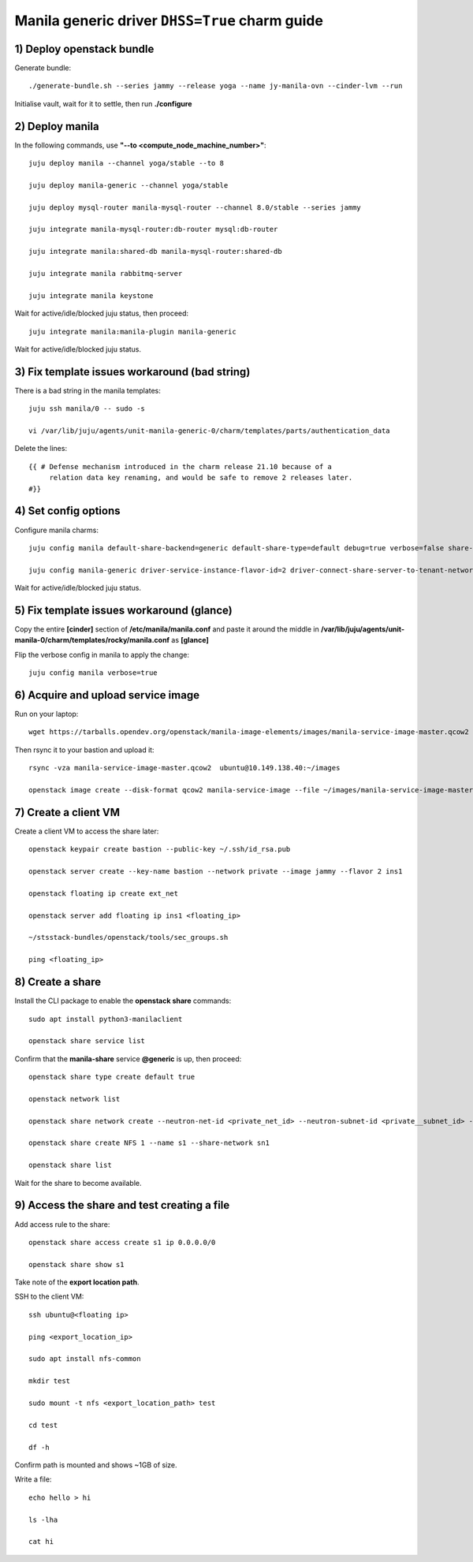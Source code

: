 ===============================================
Manila generic driver ``DHSS=True`` charm guide
===============================================

1) Deploy openstack bundle
==========================

Generate bundle::

  ./generate-bundle.sh --series jammy --release yoga --name jy-manila-ovn --cinder-lvm --run

Initialise vault, wait for it to settle, then run **./configure**

2) Deploy manila
================

In the following commands, use **"--to <compute_node_machine_number>"**::

  juju deploy manila --channel yoga/stable --to 8

  juju deploy manila-generic --channel yoga/stable

  juju deploy mysql-router manila-mysql-router --channel 8.0/stable --series jammy

  juju integrate manila-mysql-router:db-router mysql:db-router

  juju integrate manila:shared-db manila-mysql-router:shared-db

  juju integrate manila rabbitmq-server

  juju integrate manila keystone

Wait for active/idle/blocked juju status, then proceed::

  juju integrate manila:manila-plugin manila-generic

Wait for active/idle/blocked juju status.

3) Fix template issues workaround (bad string)
==============================================

There is a bad string in the manila templates::

  juju ssh manila/0 -- sudo -s

  vi /var/lib/juju/agents/unit-manila-generic-0/charm/templates/parts/authentication_data

Delete the lines::

  {{ # Defense mechanism introduced in the charm release 21.10 because of a
       relation data key renaming, and would be safe to remove 2 releases later.
  #}}

4) Set config options
=====================

Configure manila charms::

  juju config manila default-share-backend=generic default-share-type=default debug=true verbose=false share-protocols=NFS

  juju config manila-generic driver-service-instance-flavor-id=2 driver-connect-share-server-to-tenant-network=false driver-service-instance-password=manila driver-auth-type=password

Wait for active/idle/blocked juju status.

5) Fix template issues workaround (glance)
==========================================

Copy the entire **[cinder]** section of **/etc/manila/manila.conf** and paste it around the middle in **/var/lib/juju/agents/unit-manila-0/charm/templates/rocky/manila.conf** as **[glance]**

Flip the verbose config in manila to apply the change::

  juju config manila verbose=true

6) Acquire and upload service image
===================================

Run on your laptop::

  wget https://tarballs.opendev.org/openstack/manila-image-elements/images/manila-service-image-master.qcow2

Then rsync it to your bastion and upload it::

  rsync -vza manila-service-image-master.qcow2  ubuntu@10.149.138.40:~/images

  openstack image create --disk-format qcow2 manila-service-image --file ~/images/manila-service-image-master.qcow2

7) Create a client VM
=====================

Create a client VM to access the share later::

  openstack keypair create bastion --public-key ~/.ssh/id_rsa.pub

  openstack server create --key-name bastion --network private --image jammy --flavor 2 ins1

  openstack floating ip create ext_net

  openstack server add floating ip ins1 <floating_ip>

  ~/stsstack-bundles/openstack/tools/sec_groups.sh

  ping <floating_ip>

8) Create a share
=================

Install the CLI package to enable the **openstack share** commands::

  sudo apt install python3-manilaclient

  openstack share service list

Confirm that the **manila-share** service **@generic** is up, then proceed::

  openstack share type create default true

  openstack network list

  openstack share network create --neutron-net-id <private_net_id> --neutron-subnet-id <private__subnet_id> --name sn1

  openstack share create NFS 1 --name s1 --share-network sn1

  openstack share list

Wait for the share to become available.

9) Access the share and test creating a file
============================================

Add access rule to the share::

  openstack share access create s1 ip 0.0.0.0/0

  openstack share show s1

Take note of the **export location path**.

SSH to the client VM::

  ssh ubuntu@<floating ip>

  ping <export_location_ip>

  sudo apt install nfs-common

  mkdir test

  sudo mount -t nfs <export_location_path> test

  cd test

  df -h

Confirm path is mounted and shows ~1GB of size.

Write a file::

  echo hello > hi

  ls -lha

  cat hi
